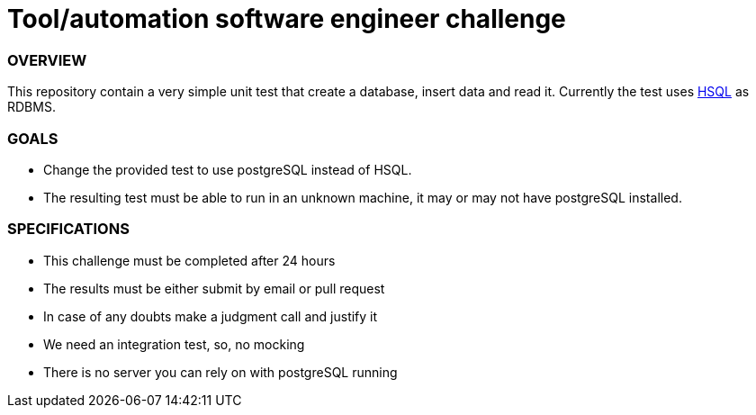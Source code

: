 # Tool/automation software engineer challenge

### OVERVIEW
This repository contain a very simple unit test that create a database, insert data and read it.
Currently the test uses http://hsqldb.org/[HSQL] as RDBMS.

### GOALS
* Change the provided test to use postgreSQL instead of HSQL.
* The resulting test must be able to run in an unknown machine, it may or may not have postgreSQL installed.

### SPECIFICATIONS
* This challenge must be completed after 24 hours
* The results must be either submit by email or pull request
* In case of any doubts make a judgment call and justify it
* We need an integration test, so, no mocking
* There is no server you can rely on with postgreSQL running
